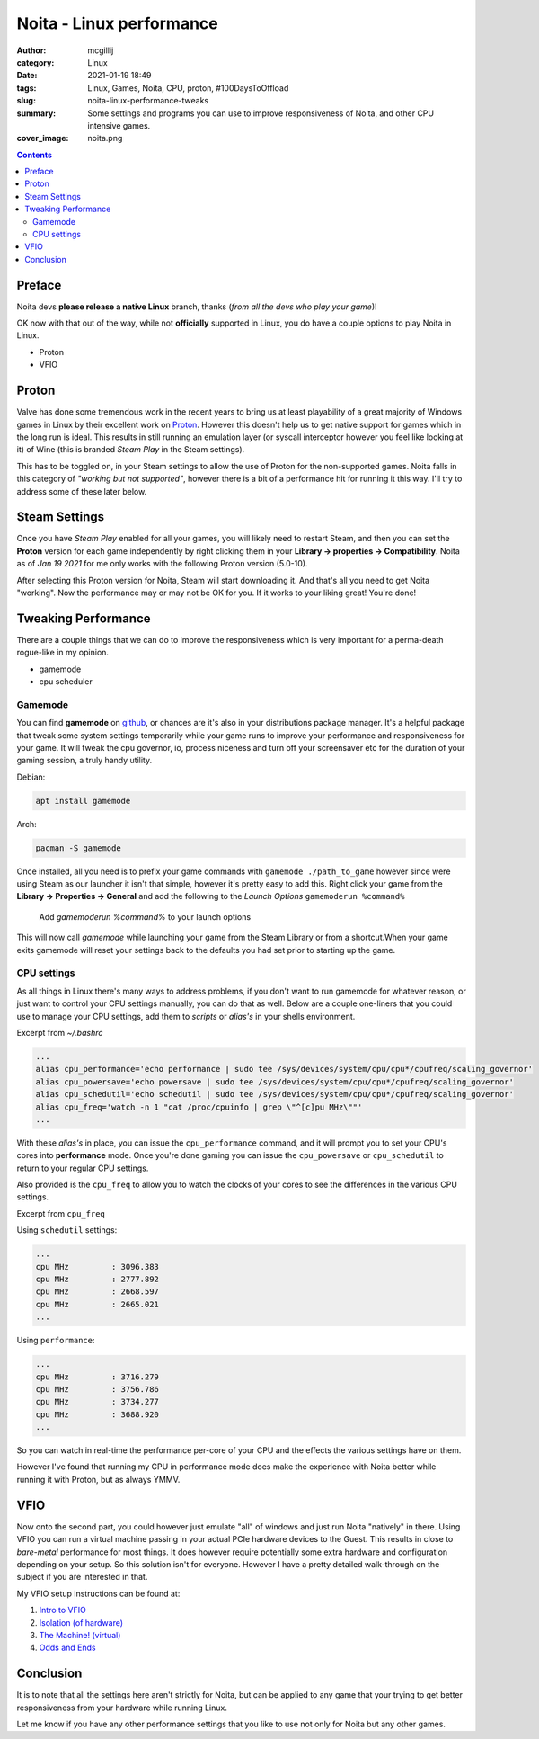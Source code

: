 Noita - Linux performance
#########################

:author: mcgillij
:category: Linux
:date: 2021-01-19 18:49
:tags: Linux, Games, Noita, CPU, proton, #100DaysToOffload
:slug: noita-linux-performance-tweaks
:summary: Some settings and programs you can use to improve responsiveness of Noita, and other CPU intensive games.
:cover_image: noita.png

.. contents::

Preface
*******

Noita devs **please release a native Linux** branch, thanks (*from all the devs who play your game*)!

OK now with that out of the way, while not **officially** supported in Linux, you do have a couple options to play Noita in Linux.

- Proton
- VFIO

Proton
******

Valve has done some tremendous work in the recent years to bring us at least playability of a great majority of Windows games in Linux by their excellent work on `Proton <https://github.com/ValveSoftware/Proton>`_. However this doesn't help us to get native support for games which in the long run is ideal. This results in still running an emulation layer (or syscall interceptor however you feel like looking at it) of Wine (this is branded *Steam Play* in the Steam settings).

This has to be toggled on, in your Steam settings to allow the use of Proton for the non-supported games. Noita falls in this category of *"working but not supported"*, however there is a bit of a performance hit for running it this way. I'll try to address some of these later below.

Steam Settings
**************

.. image:: {static}/images/steamplay.png
   :width: 100%
   :alt: How to enable steamplay for all titles

Once you have *Steam Play* enabled for all your games, you will likely need to restart Steam, and then you can set the **Proton** version for each game independently by right clicking them in your **Library -> properties -> Compatibility**. Noita as of *Jan 19 2021* for me only works with the following Proton version (5.0-10).

.. image:: {static}/images/noita_linux.png
   :alt: Proton version for running Noita

After selecting this Proton version for Noita, Steam will start downloading it. And that's all you need to get Noita "working". Now the performance may or may not be OK for you. If it works to your liking great! You're done!

Tweaking Performance
********************

There are a couple things that we can do to improve the responsiveness which is very important for a perma-death rogue-like in my opinion.

- gamemode
- cpu scheduler

Gamemode
^^^^^^^^

You can find **gamemode** on `github <https://github.com/FeralInteractive/gamemode>`_, or chances are it's also in your distributions package manager. It's a helpful package that tweak some system settings temporarily while your game runs to improve your performance and responsiveness for your game. It will tweak the cpu governor, io, process niceness and turn off your screensaver etc for the duration of your gaming session, a truly handy utility.

Debian: 

.. code-block:: bash

   apt install gamemode

Arch:

.. code-block:: bash

   pacman -S gamemode

Once installed, all you need is to prefix your game commands with ``gamemode ./path_to_game`` however since were using Steam as our launcher it isn't that simple, however it's pretty easy to add this. Right click your game from the **Library -> Properties -> General** and add the following to the *Launch Options* ``gamemoderun %command%``

.. figure:: {static}/images/gamemode.png
   :alt: adding gamemode to the launch options
   :width: 100%

   Add *gamemoderun %command%* to your launch options

This will now call *gamemode* while launching your game from the Steam Library or from a shortcut.When your game exits gamemode will reset your settings back to the defaults you had set prior to starting up the game.

CPU settings
^^^^^^^^^^^^

As all things in Linux there's many ways to address problems, if you don't want to run gamemode for whatever reason, or just want to control your CPU settings manually, you can do that as well. Below are a couple one-liners that you could use to manage your CPU settings, add them to *scripts* or *alias's* in your shells environment.

Excerpt from *~/.bashrc*

.. code-block:: bash

   ...
   alias cpu_performance='echo performance | sudo tee /sys/devices/system/cpu/cpu*/cpufreq/scaling_governor'
   alias cpu_powersave='echo powersave | sudo tee /sys/devices/system/cpu/cpu*/cpufreq/scaling_governor'
   alias cpu_schedutil='echo schedutil | sudo tee /sys/devices/system/cpu/cpu*/cpufreq/scaling_governor'
   alias cpu_freq='watch -n 1 "cat /proc/cpuinfo | grep \"^[c]pu MHz\""'
   ...

With these *alias's* in place, you can issue the ``cpu_performance`` command, and it will prompt you to set your CPU's cores into **performance** mode. Once you're done gaming you can issue the ``cpu_powersave`` or ``cpu_schedutil`` to return to your regular CPU settings.

Also provided is the ``cpu_freq`` to allow you to watch the clocks of your cores to see the differences in the various CPU settings.

Excerpt from ``cpu_freq``

Using ``schedutil`` settings:

.. code-block:: bash

   ...
   cpu MHz         : 3096.383
   cpu MHz         : 2777.892
   cpu MHz         : 2668.597
   cpu MHz         : 2665.021
   ...

Using ``performance``:

.. code-block:: bash

   ...
   cpu MHz         : 3716.279
   cpu MHz         : 3756.786
   cpu MHz         : 3734.277
   cpu MHz         : 3688.920
   ...

So you can watch in real-time the performance per-core of your CPU and the effects the various settings have on them.

However I've found that running my CPU in performance mode does make the experience with Noita better while running it with Proton, but as always YMMV.

VFIO
****

Now onto the second part, you could however just emulate "all" of windows and just run Noita "natively" in there. Using VFIO you can run a virtual machine passing in your actual PCIe hardware devices to the Guest. This results in close to *bare-metal* performance for most things. It does however require potentially some extra hardware and configuration depending on your setup. So this solution isn't for everyone. However I have a pretty detailed walk-through on the subject if you are interested in that.

My VFIO setup instructions can be found at:

1. `Intro to VFIO </vfio-part1.html>`_
2. `Isolation (of hardware) </vfio-part2.html>`_
3. `The Machine! (virtual) </vfio-part3.html>`_
4. `Odds and Ends </vfio-part4.html>`_

Conclusion
**********

It is to note that all the settings here aren't strictly for Noita, but can be applied to any game that your trying to get better responsiveness from your hardware while running Linux.

Let me know if you have any other performance settings that you like to use not only for Noita but any other games.
